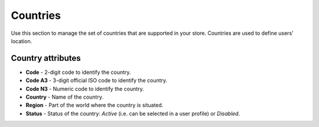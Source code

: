*********
Countries
*********

Use this section to manage the set of countries that are supported in your store. Countries are used to define users' location.

.. image:: img/countries_list.png
    :align: center
    :alt: Countries list

Country attributes
******************

*	**Code** - 2-digit code to identify the country.
*	**Code A3** - 3-digit official ISO code to identify the country.
*	**Code N3** - Numeric code to identify the country.
*	**Country** - Name of the country.
*	**Region** - Part of the world where the country is situated.
*	**Status** - Status of the country: *Active* (i.e. can be selected in a user profile) or *Disabled*.
